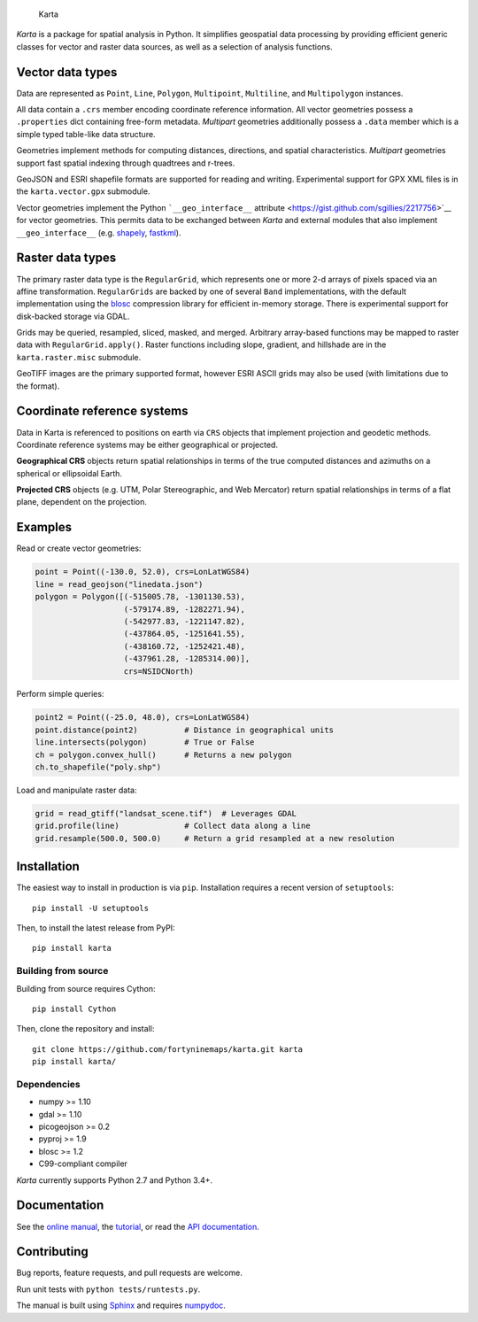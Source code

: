 |Build Status| |Build status| |Coverage Status|

.. figure:: https://raw.githubusercontent.com/fortyninemaps/karta/gh-pages/images/karta_logo.png
   :alt: Karta

   Karta

*Karta* is a package for spatial analysis in Python. It simplifies
geospatial data processing by providing efficient generic classes for
vector and raster data sources, as well as a selection of analysis
functions.

Vector data types
-----------------

Data are represented as ``Point``, ``Line``, ``Polygon``,
``Multipoint``, ``Multiline``, and ``Multipolygon`` instances.

All data contain a ``.crs`` member encoding coordinate reference
information. All vector geometries possess a ``.properties`` dict
containing free-form metadata. *Multipart* geometries additionally
possess a ``.data`` member which is a simple typed table-like data
structure.

Geometries implement methods for computing distances, directions, and
spatial characteristics. *Multipart* geometries support fast spatial
indexing through quadtrees and r-trees.

GeoJSON and ESRI shapefile formats are supported for reading and
writing. Experimental support for GPX XML files is in the
``karta.vector.gpx`` submodule.

Vector geometries implement the Python ```__geo_interface__``
attribute <https://gist.github.com/sgillies/2217756>`__ for vector
geometries. This permits data to be exchanged between *Karta* and
external modules that also implement ``__geo_interface__`` (e.g.
`shapely <https://github.com/Toblerity/Shapely>`__,
`fastkml <https://fastkml.readthedocs.org/en/latest/>`__).

Raster data types
-----------------

The primary raster data type is the ``RegularGrid``, which represents
one or more 2-d arrays of pixels spaced via an affine transformation.
``RegularGrids`` are backed by one of several ``Band`` implementations,
with the default implementation using the
`blosc <http://www.blosc.org/>`__ compression library for efficient
in-memory storage. There is experimental support for disk-backed storage
via GDAL.

Grids may be queried, resampled, sliced, masked, and merged. Arbitrary
array-based functions may be mapped to raster data with
``RegularGrid.apply()``. Raster functions including slope, gradient, and
hillshade are in the ``karta.raster.misc`` submodule.

GeoTIFF images are the primary supported format, however ESRI ASCII
grids may also be used (with limitations due to the format).

Coordinate reference systems
----------------------------

Data in Karta is referenced to positions on earth via ``CRS`` objects
that implement projection and geodetic methods. Coordinate reference
systems may be either geographical or projected.

**Geographical CRS** objects return spatial relationships in terms of
the true computed distances and azimuths on a spherical or ellipsoidal
Earth.

**Projected CRS** objects (e.g. UTM, Polar Stereographic, and Web
Mercator) return spatial relationships in terms of a flat plane,
dependent on the projection.

Examples
--------

Read or create vector geometries:

.. code:: python

    point = Point((-130.0, 52.0), crs=LonLatWGS84)
    line = read_geojson("linedata.json")
    polygon = Polygon([(-515005.78, -1301130.53),
                       (-579174.89, -1282271.94),
                       (-542977.83, -1221147.82),
                       (-437864.05, -1251641.55),
                       (-438160.72, -1252421.48),
                       (-437961.28, -1285314.00)],
                       crs=NSIDCNorth)

Perform simple queries:

.. code:: python

    point2 = Point((-25.0, 48.0), crs=LonLatWGS84)
    point.distance(point2)          # Distance in geographical units
    line.intersects(polygon)        # True or False
    ch = polygon.convex_hull()      # Returns a new polygon
    ch.to_shapefile("poly.shp")

Load and manipulate raster data:

.. code:: python

    grid = read_gtiff("landsat_scene.tif")  # Leverages GDAL
    grid.profile(line)              # Collect data along a line
    grid.resample(500.0, 500.0)     # Return a grid resampled at a new resolution

Installation
------------

The easiest way to install in production is via ``pip``. Installation
requires a recent version of ``setuptools``:

::

    pip install -U setuptools

Then, to install the latest release from PyPI:

::

    pip install karta

Building from source
~~~~~~~~~~~~~~~~~~~~

Building from source requires Cython:

::

    pip install Cython

Then, clone the repository and install:

::

    git clone https://github.com/fortyninemaps/karta.git karta
    pip install karta/

Dependencies
~~~~~~~~~~~~

-  numpy >= 1.10
-  gdal >= 1.10
-  picogeojson >= 0.2
-  pyproj >= 1.9
-  blosc >= 1.2
-  C99-compliant compiler

*Karta* currently supports Python 2.7 and Python 3.4+.

Documentation
-------------

See the `online
manual <http://www.fortyninemaps.com/kartadocs/introduction.html>`__,
the
`tutorial <http://www.fortyninemaps.com/kartadocs/_static/tutorial.html>`__,
or read the `API
documentation <http://www.fortyninemaps.com/kartadocs/reference.html>`__.

Contributing
------------

Bug reports, feature requests, and pull requests are welcome.

Run unit tests with ``python tests/runtests.py``.

The manual is built using `Sphinx <http://sphinx-doc.org/>`__ and
requires `numpydoc <https://github.com/numpy/numpydoc>`__.

.. |Build Status| image:: https://travis-ci.org/fortyninemaps/karta.svg?branch=master
   :target: https://travis-ci.org/fortyninemaps/karta
.. |Build status| image:: https://ci.appveyor.com/api/projects/status/viiimwp5pu7ff2bp?svg=true
   :target: https://ci.appveyor.com/project/njwilson23/karta
.. |Coverage Status| image:: https://coveralls.io/repos/github/fortyninemaps/karta/badge.svg?branch=master
   :target: https://coveralls.io/github/fortyninemaps/karta?branch=master
